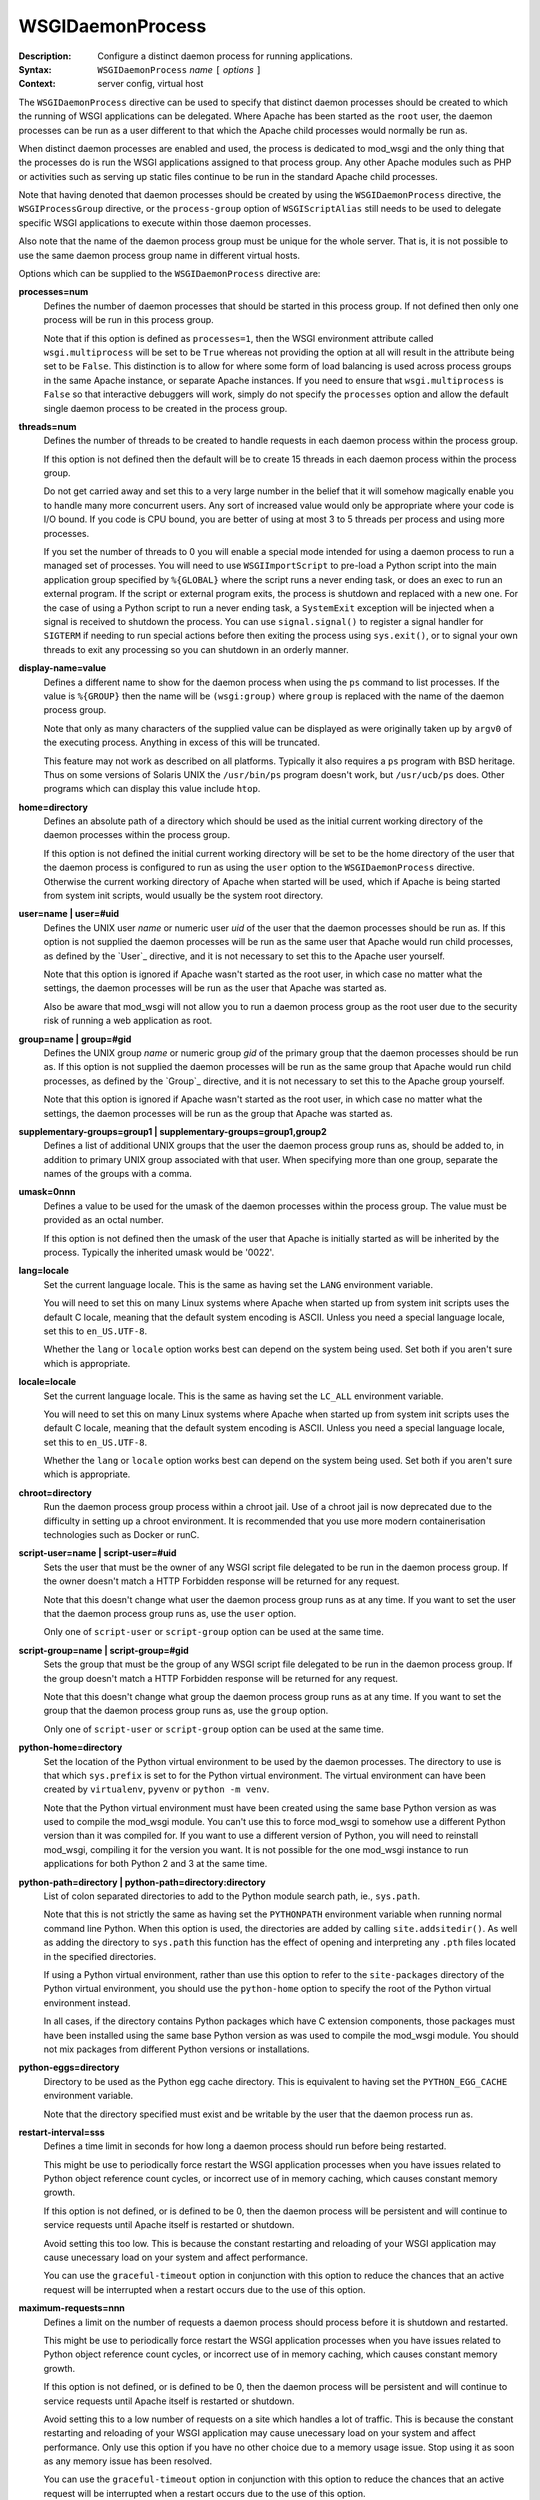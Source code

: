 =================
WSGIDaemonProcess
=================

:Description: Configure a distinct daemon process for running applications.
:Syntax: ``WSGIDaemonProcess`` *name* ``[`` *options* ``]``
:Context: server config, virtual host

The ``WSGIDaemonProcess`` directive can be used to specify that distinct
daemon processes should be created to which the running of WSGI
applications can be delegated. Where Apache has been started as the
``root`` user, the daemon processes can be run as a user different to that
which the Apache child processes would normally be run as.

When distinct daemon processes are enabled and used, the process is
dedicated to mod_wsgi and the only thing that the processes do is run the
WSGI applications assigned to that process group. Any other Apache modules
such as PHP or activities such as serving up static files continue to be
run in the standard Apache child processes.

Note that having denoted that daemon processes should be created by
using the ``WSGIDaemonProcess`` directive, the ``WSGIProcessGroup``
directive, or the ``process-group`` option of ``WSGIScriptAlias`` still
needs to be used to delegate specific WSGI applications to execute within
those daemon processes.

Also note that the name of the daemon process group must be unique for the
whole server. That is, it is not possible to use the same daemon process
group name in different virtual hosts.

Options which can be supplied to the ``WSGIDaemonProcess`` directive are:

.. _processes:

**processes=num**
    Defines the number of daemon processes that should be started in this
    process group. If not defined then only one process will be run in this
    process group.

    Note that if this option is defined as ``processes=1``, then the WSGI
    environment attribute called ``wsgi.multiprocess`` will be set to be
    ``True`` whereas not providing the option at all will result in the
    attribute being set to be ``False``. This distinction is to allow for
    where some form of load balancing is used across process groups in the
    same Apache instance, or separate Apache instances. If you need to
    ensure that ``wsgi.multiprocess`` is ``False`` so that interactive
    debuggers will work, simply do not specify the ``processes`` option and
    allow the default single daemon process to be created in the process
    group.

.. _threads:

**threads=num**
    Defines the number of threads to be created to handle requests in each
    daemon process within the process group.

    If this option is not defined then the default will be to create 15
    threads in each daemon process within the process group.

    Do not get carried away and set this to a very large number in the
    belief that it will somehow magically enable you to handle many more
    concurrent users. Any sort of increased value would only be appropriate
    where your code is I/O bound. If you code is CPU bound, you are better
    of using at most 3 to 5 threads per process and using more processes.

    If you set the number of threads to 0 you will enable a special mode
    intended for using a daemon process to run a managed set of processes.
    You will need to use ``WSGIImportScript`` to pre-load a Python script
    into the main application group specified by ``%{GLOBAL}`` where the
    script runs a never ending task, or does an exec to run an external
    program. If the script or external program exits, the process is
    shutdown and replaced with a new one. For the case of using a Python
    script to run a never ending task, a ``SystemExit`` exception will be
    injected when a signal is received to shutdown the process. You can
    use ``signal.signal()`` to register a signal handler for ``SIGTERM``
    if needing to run special actions before then exiting the process using
    ``sys.exit()``, or to signal your own threads to exit any processing
    so you can shutdown in an orderly manner.

.. _display-name:

**display-name=value**
    Defines a different name to show for the daemon process when using the
    ``ps`` command to list processes. If the value is ``%{GROUP}`` then the
    name will be ``(wsgi:group)`` where ``group`` is replaced with the name
    of the daemon process group.

    Note that only as many characters of the supplied value can be displayed
    as were originally taken up by ``argv0`` of the executing process.
    Anything in excess of this will be truncated.

    This feature may not work as described on all platforms. Typically it
    also requires a ``ps`` program with BSD heritage. Thus on some versions
    of Solaris UNIX the ``/usr/bin/ps`` program doesn't work, but
    ``/usr/ucb/ps`` does. Other programs which can display this value
    include ``htop``.

.. _home:

**home=directory**
    Defines an absolute path of a directory which should be used as the
    initial current working directory of the daemon processes within the
    process group.

    If this option is not defined the initial current working directory
    will be set to be the home directory of the user that the daemon
    process is configured to run as using the ``user`` option to the
    ``WSGIDaemonProcess`` directive. Otherwise the current working
    directory of Apache when started will be used, which if Apache is being
    started from system init scripts, would usually be the system root
    directory.

.. _user:

**user=name | user=#uid**
    Defines the UNIX user *name* or numeric user *uid* of the user that
    the daemon processes should be run as. If this option is not supplied
    the daemon processes will be run as the same user that Apache would
    run child processes, as defined by the `User`_ directive, and it is
    not necessary to set this to the Apache user yourself.

    Note that this option is ignored if Apache wasn't started as the root
    user, in which case no matter what the settings, the daemon processes
    will be run as the user that Apache was started as.

    Also be aware that mod_wsgi will not allow you to run a daemon process
    group as the root user due to the security risk of running a web
    application as root.

.. _group:

**group=name | group=#gid**
    Defines the UNIX group *name* or numeric group *gid* of the primary
    group that the daemon processes should be run as. If this option is not
    supplied the daemon processes will be run as the same group that Apache
    would run child processes, as defined by the `Group`_ directive, and it
    is not necessary to set this to the Apache group yourself.

    Note that this option is ignored if Apache wasn't started as the root
    user, in which case no matter what the settings, the daemon processes
    will be run as the group that Apache was started as.

.. _supplementary-groups:

**supplementary-groups=group1 | supplementary-groups=group1,group2**
    Defines a list of additional UNIX groups that the user the daemon
    process group runs as, should be added to, in addition to primary
    UNIX group associated with that user. When specifying more than one
    group, separate the names of the groups with a comma.

.. _umask:

**umask=0nnn**
    Defines a value to be used for the umask of the daemon processes within
    the process group. The value must be provided as an octal number.

    If this option is not defined then the umask of the user that Apache is
    initially started as will be inherited by the process. Typically the
    inherited umask would be '0022'.

.. _lang:

**lang=locale**
    Set the current language locale. This is the same as having set the
    ``LANG`` environment variable.
    
    You will need to set this on many Linux systems where Apache when
    started up from system init scripts uses the default C locale, meaning
    that the default system encoding is ASCII. Unless you need a special
    language locale, set this to ``en_US.UTF-8``.

    Whether the ``lang`` or ``locale`` option works best can depend on the
    system being used. Set both if you aren't sure which is appropriate.

.. _locale:

**locale=locale**
    Set the current language locale. This is the same as having set the
    ``LC_ALL`` environment variable.
    
    You will need to set this on many Linux systems where Apache when
    started up from system init scripts uses the default C locale, meaning
    that the default system encoding is ASCII. Unless you need a special
    language locale, set this to ``en_US.UTF-8``.

    Whether the ``lang`` or ``locale`` option works best can depend on the
    system being used. Set both if you aren't sure which is appropriate.

.. _chroot:

**chroot=directory**
    Run the daemon process group process within a chroot jail. Use of a
    chroot jail is now deprecated due to the difficulty in setting up a
    chroot environment. It is recommended that you use more modern
    containerisation technologies such as Docker or runC.

.. _script-user:

**script-user=name | script-user=#uid**
    Sets the user that must be the owner of any WSGI script file delegated
    to be run in the daemon process group. If the owner doesn't match a
    HTTP Forbidden response will be returned for any request.

    Note that this doesn't change what user the daemon process group runs
    as at any time. If you want to set the user that the daemon process
    group runs as, use the ``user`` option. 

    Only one of ``script-user`` or ``script-group`` option can be used at
    the same time.

.. _script-group:

**script-group=name | script-group=#gid**
    Sets the group that must be the group of any WSGI script file delegated
    to be run in the daemon process group. If the group doesn't match a
    HTTP Forbidden response will be returned for any request.

    Note that this doesn't change what group the daemon process group runs
    as at any time. If you want to set the group that the daemon process
    group runs as, use the ``group`` option. 

    Only one of ``script-user`` or ``script-group`` option can be used at
    the same time.

.. _python-home:

**python-home=directory**
    Set the location of the Python virtual environment to be used by the
    daemon processes. The directory to use is that which ``sys.prefix`` is
    set to for the Python virtual environment. The virtual environment can
    have been created by ``virtualenv``, ``pyvenv`` or ``python -m venv``.

    Note that the Python virtual environment must have been created using
    the same base Python version as was used to compile the mod_wsgi
    module. You can't use this to force mod_wsgi to somehow use a different
    Python version than it was compiled for. If you want to use a different
    version of Python, you will need to reinstall mod_wsgi, compiling it
    for the version you want. It is not possible for the one mod_wsgi
    instance to run applications for both Python 2 and 3 at the same time.

.. _python-path:

**python-path=directory | python-path=directory:directory**
    List of colon separated directories to add to the Python module search
    path, ie., ``sys.path``.

    Note that this is not strictly the same as having set the ``PYTHONPATH``
    environment variable when running normal command line Python. When this
    option is used, the directories are added by calling
    ``site.addsitedir()``. As well as adding the directory to
    ``sys.path`` this function has the effect of opening and interpreting
    any ``.pth`` files located in the specified directories.

    If using a Python virtual environment, rather than use this option to
    refer to the ``site-packages`` directory of the Python virtual
    environment, you should use the ``python-home`` option to specify the
    root of the Python virtual environment instead.

    In all cases, if the directory contains Python packages which have C
    extension components, those packages must have been installed using the
    same base Python version as was used to compile the mod_wsgi module.
    You should not mix packages from different Python versions or
    installations.

.. _python-eggs:

**python-eggs=directory**
    Directory to be used as the Python egg cache directory. This is
    equivalent to having set the ``PYTHON_EGG_CACHE`` environment
    variable.

    Note that the directory specified must exist and be writable by the
    user that the daemon process run as.

.. _restart-interval:

**restart-interval=sss**
    Defines a time limit in seconds for how long a daemon process should
    run before being restarted.

    This might be use to periodically force restart the WSGI application
    processes when you have issues related to Python object reference count
    cycles, or incorrect use of in memory caching, which causes constant
    memory growth.

    If this option is not defined, or is defined to be 0, then the daemon
    process will be persistent and will continue to service requests until
    Apache itself is restarted or shutdown.

    Avoid setting this too low. This is because the constant restarting and
    reloading of your WSGI application may cause unecessary load on your
    system and affect performance.

    You can use the ``graceful-timeout`` option in conjunction with this
    option to reduce the chances that an active request will be interrupted
    when a restart occurs due to the use of this option.

.. _maximum-requests:

**maximum-requests=nnn**
    Defines a limit on the number of requests a daemon process should
    process before it is shutdown and restarted.

    This might be use to periodically force restart the WSGI application
    processes when you have issues related to Python object reference count
    cycles, or incorrect use of in memory caching, which causes constant
    memory growth.

    If this option is not defined, or is defined to be 0, then the daemon
    process will be persistent and will continue to service requests until
    Apache itself is restarted or shutdown.

    Avoid setting this to a low number of requests on a site which handles
    a lot of traffic. This is because the constant restarting and reloading
    of your WSGI application may cause unecessary load on your system and
    affect performance. Only use this option if you have no other choice
    due to a memory usage issue. Stop using it as soon as any memory issue
    has been resolved.

    You can use the ``graceful-timeout`` option in conjunction with this
    option to reduce the chances that an active request will be interrupted
    when a restart occurs due to the use of this option.

.. _inactivity-timeout:

**inactivity-timeout=sss**
    Defines the maximum number of seconds allowed to pass before the
    daemon process is shutdown and restarted when the daemon process has
    entered an idle state. For the purposes of this option, being idle
    means there are no currently active requests and no new requests are
    being received.

    This option exists to allow infrequently used applications running in
    a daemon process to be restarted, thus allowing memory being used to
    be reclaimed, with process size dropping back to the initial startup
    size before any application had been loaded or requests processed.

    Note that after any restart of the WSGI application process, the WSGI
    application will need to be reloaded. This can mean that the first
    request received by a process after the process was restarted can be
    slower. If you WSGI application has a very high startup cost on CPU and
    time, it may not be a good idea to use the option.

    See also the ``request-timeout`` option for forcing a process restart
    when requests block for a specified period of time.
    
    Note that similar functionality to that of the ``request-timeout``
    option, for forcing a restart when requests blocked, was part of what
    was implemented by the ``inactivity-timeout`` option. The request
    timeout was broken out into a separate feature in version 4.1.0 of
    mod_wsgi.

.. _request-timeout:

**request-timeout=sss**
    Defines the maximum number of seconds that a request is allowed to run
    before the daemon process is restarted. This can be used to recover
    from a scenario where a request blocks indefinitely, and where if all
    request threads were consumed in this way, would result in the whole
    WSGI application process being blocked.

    How this option is seen to behave is different depending on whether a
    daemon process uses only one thread, or more than one thread for
    handling requests, as set by the ``threads`` option.

    If there is only a single thread, and so the process can only handle
    one request at a time, as soon as the timeout has passed, a restart of
    the process will be initiated.

    If there is more than one thread, the request timeout is applied to
    the average running time for any requests, across all threads. This
    means that a request can run longer than the request timeout. This is
    done to reduce the possibility of interupting other running requests,
    and causing a user to see a failure. So where there is still capacity
    to handle more requests, restarting of the process will be delayed
    if possible.

    Note that when a process is restarted due to a request timeout, if the
    Apache `LogLevel` is set to `info` or higher, or `wsgi:info` applied for
    `LogLevel`, messages will be logged to the Apache error log file for the
    request which gives the Python stack trace for any request handler threads
    so you can work out where the request is blocking.

.. _deadlock-timeout:

**deadlock-timeout=sss**
    Defines the maximum number of seconds allowed to pass before the
    daemon process is shutdown and restarted after a potential deadlock on
    the Python GIL has been detected. The default is 300 seconds.

    This option exists to combat the problem of a daemon process freezing
    as the result of a rogue Python C extension module which doesn't
    properly release the Python GIL when entering into a blocking or long
    running operation.

.. _startup-timeout:

**startup-timeout=sss**
    Defines the maximum number of seconds allowed to pass waiting to see if
    a WSGI script file can be loaded successfully by a daemon process. When
    the timeout is passed, the process will be restarted.

    This can be used to force the reloading of a process when a transient
    issue occurs on the first attempt to load the WSGI script file, but
    subsequent attempts still fail because a Python package that was loaded
    has retained state that prevents attempts to run initialisation a
    second time within the same process. The Django package can cause this
    scenario as the initialisation of Django itself can no longer be
    attempted more than once in the same process.

.. _graceful-timeout:

**graceful-timeout=sss**
    When ``maximum-requests`` is used and the maximum has been reached,
    or ``cpu-time-limit`` is used and the CPU limit reached, or
    ``restart-interval`` is used and the time limit reached, if
    ``graceful-timeout`` is set, then the process will continue to run for
    the number of second specified by this option, while still accepting
    new requests, to see if the process reaches an idle state. If the
    process reaches an idle state, it will then be resarted immediately. If
    the process doesn't reach an idle state and the graceful restart
    timeout expires, the process will be restarted, even if it means that
    requests may be interrupted.

.. _eviction-timeout:

**eviction-timeout=sss**
    When a daemon process is sent the graceful restart signal, usually
    ``SIGUSR1``, to restart a process, this timeout controls how many
    seconds the process will wait, while still accepting new requests,
    before it reaches an idle state with no active requests and shutdown.

    If this timeout is not specified, then the value of the
    ``graceful-timeout`` will instead be used. If the ``graceful-timeout``
    is not specified, then the restart when sent the graceful restart
    signal will instead happen immediately, with the process being forcibly
    killed, if necessary, when the shutdown timeout has expired.

.. _shutdown-timeout:

**shutdown-timeout=sss**
    Defines the maximum number of seconds allowed to pass when waiting for
    a daemon process to shutdown. When this timeout has been reached the
    daemon process will be forced to exited even if there are still active
    requests or it is still running Python exit functions. The shutdown
    timeout is applied after any graceful restart timeout or eviction
    timeout if they have been specified. No new requests are accepted
    during the shutdown timeout is being applied.

    If this option is not defined, then the shutdown timeout will be set
    to 5 seconds. Note that this option does not change the shutdown
    timeout applied to daemon processes when Apache itself is being stopped
    or restarted. That timeout value is defined internally to Apache as 3
    seconds and cannot be overridden.

.. _connect-timeout:

**connect-timeout=sss**
    Defines the maximum amount of time for an Apache child process to wait
    trying to get a successful connection to the mod_wsgi daemon processes.
    This defaults to 15 seconds.

.. _socket-timeout:

**socket-timeout=sss**
    Defines the timeout on individual reads/writes on the socket connection
    between the Apache child processes and the mod_wsgi daemon processes.
    If this is not specified, the number of seconds specified by the
    Apache `Timeout`_ directive will be used instead.

.. _queue-timeout:

**queue-timeout=sss**
    Defines the timeout on how long to wait for a mod_wsgi daemon process
    to accept a request for processing.

    This option is to allow one to control what to do when backlogging of
    requests occurs. If the daemon process is overloaded and getting
    behind, then it is more than likely that a user will have given up on
    the request anyway if they have to wait too long. This option allows
    you to specify that a request that was queued up waiting for too long
    is discarded, allowing any transient backlog to be quickly discarded
    and not simply cause the daemon process to become even more backlogged.
    When this occurs the user will recieve a 504 Gateway Time Out response.

.. _listen-backlog:

**listen-backlog=nnn**
    Defines the depth of the daemon process socket listener queue. By
    default the limit is 100, although this is actually a hint, as
    different operating systems can have different limits on the maximum
    value or otherwise treat it in special ways.a

    This option can be set, along with ``queue-timeout`` to try and better
    handle back logging when the WGSI application gets overloaded.

.. _socket-user:

**socket-user=name | socket-user=#uid**
    Set the owner of the UNIX listener socket for the daemon process group.
    
    This can be used when using the Apache `PrivilegesMode`_ directive with
    value of ``SECURE`` to change the owner of the socket from the default
    Apache user, to the user under which the Apache child process which is
    attempting to connect to the daemon process group, will run when
    handling requests. This is necessary otherwise the Apache child worker
    process will not be able to connect to the listener socket for the
    mod_wsgi daemon process to proxy the request to the WSGI application.

    This option can also be used when using third party Apache modules such
    as mod_ruid, mod_ruid2, mod_suid as well as the ITK MPM for Apache.

.. _cpu-time:

**cpu-time-limit=sss**
    Define the maximum amount of CPU time a daemon process is allowed to
    consume before a shutdown is triggered and the daemon process
    restarted. The point of this is to provide some means of controlling
    potentially run away processes due to bad code that gets stuck in heavy
    processing loops.

    Note that CPU time used is recorded from when the daemon process is
    first created. This means that a process will eventually reach the
    limit in normal use and would be restarted. You can use the
    ``graceful-timeout`` option to reduce the chances that an active
    request will be interrupted.

.. _cpu-priority:

**cpu-priority=num**
    Sets the scheduling priority set to the daemon processes. This can be
    a number of the range -20 to 20. The default priority is 0. A lower
    priority gives more favourable scheduling.

.. _memory-limit:

**memory-limit=num**
    Sets the maximum amount of memory a daemon process can use. This will
    have no affect on some platforms as ``RLIMIT_AS``/``RLIMIT_DATA`` with
    ``setrlimit()`` isn't always implemented. For example MacOS X and older
    Linux kernel versions do not implement this feature. You will need to
    test whether this feature works or not before depending on it.

.. _virtual-memory-limit:

**virtual-memory-limit=num**
    Sets the maximum amount of virtual memory a daemon process can use.
    This will have no affect on some platforms as ``RLIMIT_VMEM`` with
    ``setrlimit()`` isn't always implemented. You will need to test whether
    this feature works or not before depending on it.

.. _stack-size:

**stack-size=nnn**
    The amount of virtual memory in bytes to be allocated for the stack
    corresponding to each thread created by mod_wsgi in a daemon process.

    This option would be used when running Linux in a VPS system which has
    been configured with a quite low 'Memory Limit' in relation to the
    'Context RSS' and 'Max RSS Memory' limits. In particular, the default
    stack size for threads under Linux is 8MB is quite excessive and could
    for such a VPS result in the 'Memory Limit' being exceeded before the
    RSS limits were exceeded. In this situation, the stack size should be
    dropped down to be in the region of 512KB (524288 bytes).

.. _receive-buffer-size:

**receive-buffer-size=nnn**
    Defines the UNIX socket buffer size for data being received by the
    daemon process from the Apache child process.

    This option may need to be used to override small default values set by
    certain operating systems and would help avoid possibility of deadlock
    between Apache child process and daemon process when the WSGI
    application generates large responses but doesn't consume request
    content. In general such deadlock problems would not arise with well
    behaved WSGI applications, but some spam bots attempting to post data
    to web sites are known to trigger the problem.

    The maximum possible value that can be set for the buffer size is
    operating system dependent and will need to be calculated through trial
    and error.

.. _send-buffer-size:

**send-buffer-size=nnn**
    Defines the UNIX socket buffer size for data being sent in the
    direction daemon process back to Apache child process.

    This option may need to be used to override small default values set by
    certain operating systems and would help avoid possibility of deadlock
    between Apache child process and daemon process when the WSGI
    application generates large responses but doesn't consume request
    content. In general such deadlock problems would not arise with well
    behaved WSGI applications, but some spam bots attempting to post data
    to web sites are known to trigger the problem.

    The maximum possible value that can be set for the buffer size is
    operating system dependent and will need to be calculated through trial
    and error.

.. _header-buffer-size:

**header-buffer-size=nnn**
    Defines the maximum size that a response header/value can be that is
    returned from a WSGI application. The default size is 32768 bytes. This
    might need to be overridden where excessively large response headers
    are returned, such as in custom authentication challenge schemes which
    use the ``WWW-Authenticate`` header.

.. _response-buffer-size:

**response-buffer-size=nnn**
    Defines the maximum number of bytes that will be buffered for a
    response in the Apache child processes when proxying the response body
    from the WSGI application. The default size is 65536 bytes. Be careful
    increasing this to provide extra buffering of responses as it
    contributes to the runtime memory size of the Apache child processes.

.. _response-socket-timeout:

**response-socket-timeout=nnn**
    Defines the maximum number of seconds allowed to pass before timing out
    on a write operation back to the HTTP client when the response buffer
    has filled and data is being forcibly flushed. Defaults to 0 seconds
    indicating that it will default to the value of the ``socket-timeout``
    option.

To delegate a particular WSGI application to run in a named set of daemon
processes, the ``WSGIProcessGroup`` directive should be specified in
appropriate context for that application, or the ``process-group`` option
used on the ``WSGIScriptAlias`` directive. If neither is used to delegate
the WSGI application to run in a daemon process group, the application will
be run within the standard Apache child processes.

If the ``WSGIDaemonProcess`` directive is specified outside of all virtual
host containers, any WSGI application can be delegated to be run within
that daemon process group. If the ``WSGIDaemonProcess`` directive is
specified within a virtual host container, only WSGI applications
associated with virtual hosts with the same server name as that virtual
host can be delegated to that set of daemon processes.

In the case where you have two separate ``VirtualHost`` definitions for
the same ``ServerName``, but where one is for port 80 and the other for
port 443, specify the ``WSGIDaemonProcess`` directive in the
first ``VirtualHost``. You can then refer to that daemon process group
by name from the second ``VirtualHost``. Using one daemon process group
across the two virtual hosts in this case is preferred as then you do not
have two whole separate instances of your application for port 80 and 443.

::

  <VirtualHost *:80>
  ServerName www.site1.com

  WSGIDaemonProcess www.site1.com user=joe group=joe processes=2 threads=25
  WSGIProcessGroup www.site1.com

  ...
  </VirtualHost>

  <VirtualHost *:443>
  ServerName www.site1.com

  WSGIProcessGroup www.site1.com

  ...
  </VirtualHost>

When ``WSGIDaemonProcess`` is associated with a virtual host, the error log
associated with that virtual host will be used for all Apache error log
output from mod_wsgi rather than it appear in the main Apache error log.

For example, if a server is hosting two virtual hosts and it is desired
that the WSGI applications related to each virtual host run in distinct
processes of their own and as a user which is the owner of that virtual
host, the following could be used::

  <VirtualHost *:80>
  ServerName www.site1.com
  CustomLog logs/www.site1.com-access_log common
  ErrorLog logs/ww.site1.com-error_log

  WSGIDaemonProcess www.site1.com user=joe group=joe processes=2 threads=25
  WSGIProcessGroup www.site1.com

  ...
  </VirtualHost>

  <VirtualHost *:80>
  ServerName www.site2.com
  CustomLog logs/www.site2.com-access_log common
  ErrorLog logs/www.site2.com-error_log

  WSGIDaemonProcess www.site2.com user=bob group=bob processes=2 threads=25
  WSGIProcessGroup www.site2.com

  ...
  </VirtualHost>

For historical reasons and the inability to change existing behaviour when
adding or changing features, many of the options to ``WSGIDaemonProcess``,
especially those related to timeouts are not enabled by default. It is
strongly recommended you explicitly set these options yourself as this will
give you a system which is better able to recover from backlogging due to
overloading when you have too many long running requests or hanging
requests. As a starting point you can see what ``mod_wsgi-express`` uses as
defaults, adjusting them as necessary to suit your specific application
after you research what each option does. For example, consider starting
out with:

* ``display-name='%{GROUP}'``

* ``lang='en_US.UTF-8'``
* ``locale='en_US.UTF-8'``

* ``threads=5``

* ``queue-timeout=45``
* ``socket-timeout=60``
* ``connect-timeout=15``
* ``request-timeout=60``
* ``inactivity-timeout=0``
* ``startup-timeout=15``
* ``deadlock-timeout=60``
* ``graceful-timeout=15``
* ``eviction-timeout=0``
* ``restart-interval=0``
* ``shutdown-timeout=5``
* ``maximum-requests=0``

Note that the ``WSGIDaemonProcess`` directive and corresponding features are
not available on Windows.

.. _User: http://httpd.apache.org/docs/2.4/mod/mod_unixd.html#user
.. _Group: http://httpd.apache.org/docs/2.4/mod/mod_unixd.html#group
.. _Timeout: http://httpd.apache.org/docs/2.4/mod/core.html#timeout
.. _PrivilegesMode: https://httpd.apache.org/docs/2.4/mod/mod_privileges.html#privilegesmode
